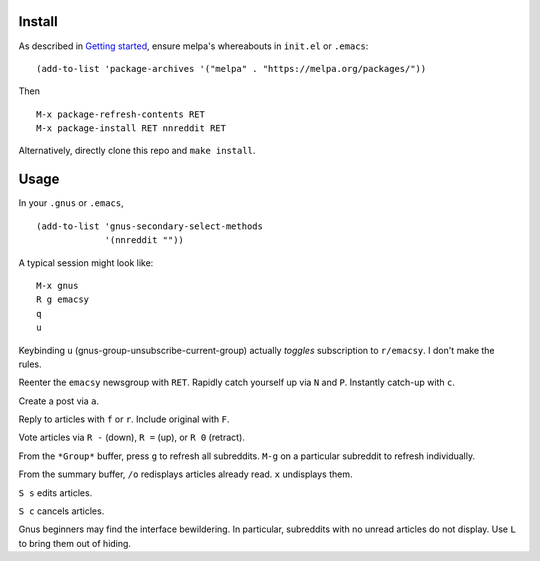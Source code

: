 |build-status| |melpa-dev|

.. COMMENTARY (see Makefile)

.. |build-status|
   image:: https://travis-ci.org/dickmao/nnreddit.svg?branch=master
   :target: https://travis-ci.org/dickmao/nnreddit
   :alt: Build Status
.. |melpa-dev|
   image:: https://melpa.org/packages/nnreddit-badge.svg
   :target: http://melpa.org/#/nnreddit
   :alt: MELPA current version
.. |melpa-stable|
   image:: http://melpa-stable.milkbox.net/packages/ein-badge.svg
   :target: http://melpa-stable.milkbox.net/#/ein
   :alt: MELPA stable version

.. image:: screenshot.png

Install
=======
As described in `Getting started`_, ensure melpa's whereabouts in ``init.el`` or ``.emacs``::

   (add-to-list 'package-archives '("melpa" . "https://melpa.org/packages/"))

Then

::

   M-x package-refresh-contents RET
   M-x package-install RET nnreddit RET

Alternatively, directly clone this repo and ``make install``.

Usage
=====
In your ``.gnus`` or ``.emacs``,

::

   (add-to-list 'gnus-secondary-select-methods
                '(nnreddit ""))

A typical session might look like::

   M-x gnus
   R g emacsy
   q
   u

Keybinding ``u`` (gnus-group-unsubscribe-current-group) actually *toggles* subscription to ``r/emacsy``.  I don't make the rules.

Reenter the ``emacsy`` newsgroup with ``RET``.  Rapidly catch yourself up via ``N`` and ``P``.  Instantly catch-up with ``c``.

Create a post via ``a``.

Reply to articles with ``f`` or ``r``.  Include original with ``F``.

Vote articles via ``R -`` (down), ``R =`` (up), or ``R 0`` (retract).

From the ``*Group*`` buffer, press ``g`` to refresh all subreddits.  ``M-g`` on a particular subreddit to refresh individually.

From the summary buffer, ``/o`` redisplays articles already read.  ``x`` undisplays them.

``S s`` edits articles.

``S c`` cancels articles.

Gnus beginners may find the interface bewildering.  In particular, subreddits with no unread articles do not display.  Use ``L`` to bring them out of hiding.

.. _Cask: https://cask.readthedocs.io/en/latest/guide/installation.html
.. _Getting started: http://melpa.org/#/getting-started
